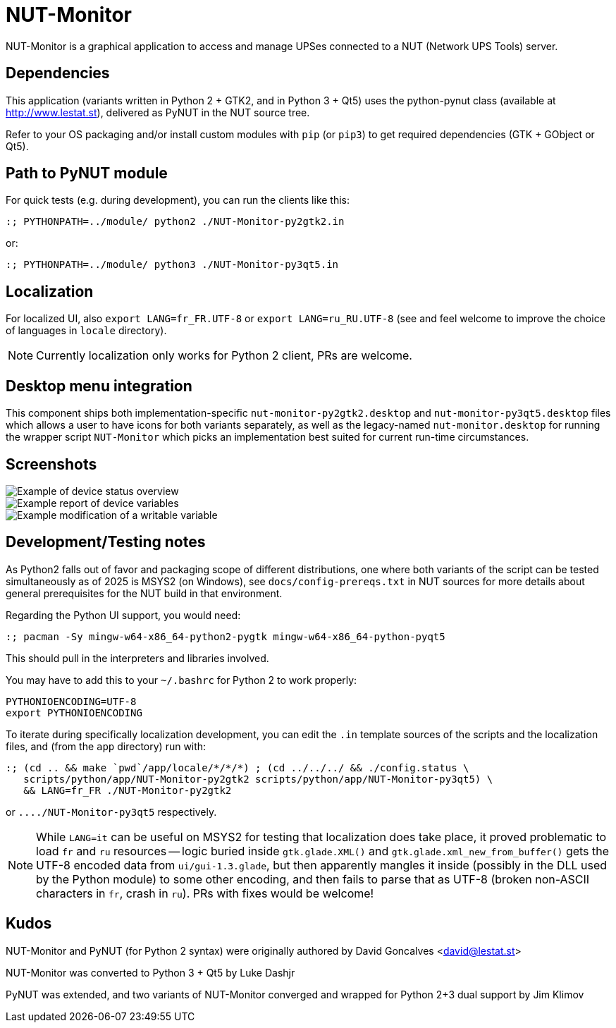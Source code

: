 NUT-Monitor
===========

NUT-Monitor is a graphical application to access and manage UPSes connected to
a NUT (Network UPS Tools) server.

Dependencies
------------

This application (variants written in Python 2 + GTK2, and in Python 3 + Qt5)
uses the python-pynut class (available at http://www.lestat.st), delivered
as PyNUT in the NUT source tree.

Refer to your OS packaging and/or install custom modules with `pip` (or `pip3`)
to get required dependencies (GTK + GObject or Qt5).

Path to PyNUT module
--------------------

For quick tests (e.g. during development), you can run the clients like this:

----
:; PYTHONPATH=../module/ python2 ./NUT-Monitor-py2gtk2.in
----

or:

----
:; PYTHONPATH=../module/ python3 ./NUT-Monitor-py3qt5.in
----

Localization
------------

For localized UI, also `export LANG=fr_FR.UTF-8` or `export LANG=ru_RU.UTF-8`
(see and feel welcome to improve the choice of languages in `locale` directory).

NOTE: Currently localization only works for Python 2 client, PRs are welcome.

Desktop menu integration
------------------------

This component ships both implementation-specific `nut-monitor-py2gtk2.desktop`
and `nut-monitor-py3qt5.desktop` files which allows a user to have icons for
both variants separately, as well as the legacy-named `nut-monitor.desktop`
for running the wrapper script `NUT-Monitor` which picks an implementation best
suited for current run-time circumstances.

Screenshots
-----------

image::screenshots/nut-monitor-1.png[Example of device status overview]

image::screenshots/nut-monitor-2.png[Example report of device variables]

image::screenshots/nut-monitor-3.png[Example modification of a writable variable]

Development/Testing notes
-------------------------

As Python2 falls out of favor and packaging scope of different distributions,
one where both variants of the script can be tested simultaneously as of 2025
is MSYS2 (on Windows), see `docs/config-prereqs.txt` in NUT sources for more
details about general prerequisites for the NUT build in that environment.

Regarding the Python UI support, you would need:

----
:; pacman -Sy mingw-w64-x86_64-python2-pygtk mingw-w64-x86_64-python-pyqt5
----

This should pull in the interpreters and libraries involved.

You may have to add this to your `~/.bashrc` for Python 2 to work properly:

----
PYTHONIOENCODING=UTF-8
export PYTHONIOENCODING
----

To iterate during specifically localization development, you can edit the `.in`
template sources of the scripts and the localization files, and (from the `app`
directory) run with:

----
:; (cd .. && make `pwd`/app/locale/*/*/*) ; (cd ../../../ && ./config.status \
   scripts/python/app/NUT-Monitor-py2gtk2 scripts/python/app/NUT-Monitor-py3qt5) \
   && LANG=fr_FR ./NUT-Monitor-py2gtk2
----

or `..../NUT-Monitor-py3qt5` respectively.

NOTE: While `LANG=it` can be useful on MSYS2 for testing that localization does
take place, it proved problematic to load `fr` and `ru` resources -- logic
buried inside `gtk.glade.XML()` and `gtk.glade.xml_new_from_buffer()` gets
the UTF-8 encoded data from `ui/gui-1.3.glade`, but then apparently mangles
it inside (possibly in the DLL used by the Python module) to some other
encoding, and then fails to parse that as UTF-8 (broken non-ASCII characters
in `fr`, crash in `ru`). PRs with fixes would be welcome!

Kudos
-----

NUT-Monitor and PyNUT (for Python 2 syntax) were originally authored
by David Goncalves <david@lestat.st>

NUT-Monitor was converted to Python 3 + Qt5 by Luke Dashjr

PyNUT was extended, and two variants of NUT-Monitor converged and wrapped
for Python 2+3 dual support by Jim Klimov
